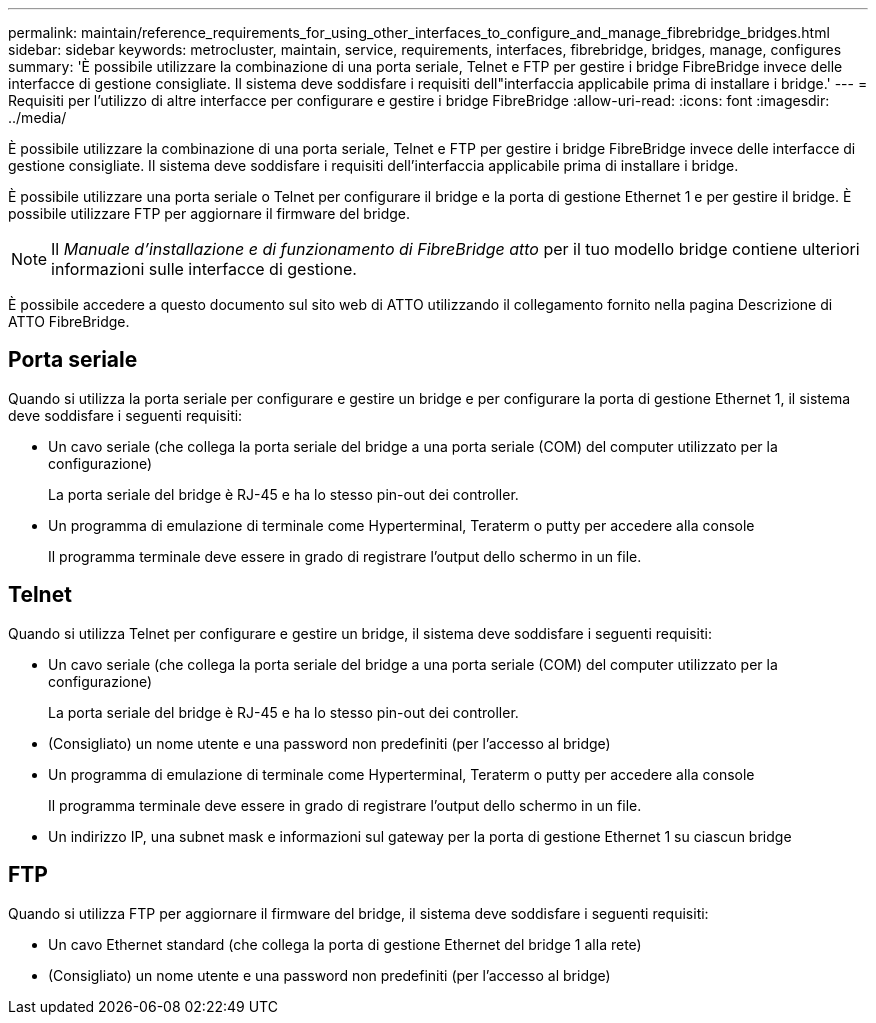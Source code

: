 ---
permalink: maintain/reference_requirements_for_using_other_interfaces_to_configure_and_manage_fibrebridge_bridges.html 
sidebar: sidebar 
keywords: metrocluster, maintain, service, requirements, interfaces, fibrebridge, bridges, manage, configures 
summary: 'È possibile utilizzare la combinazione di una porta seriale, Telnet e FTP per gestire i bridge FibreBridge invece delle interfacce di gestione consigliate. Il sistema deve soddisfare i requisiti dell"interfaccia applicabile prima di installare i bridge.' 
---
= Requisiti per l'utilizzo di altre interfacce per configurare e gestire i bridge FibreBridge
:allow-uri-read: 
:icons: font
:imagesdir: ../media/


[role="lead"]
È possibile utilizzare la combinazione di una porta seriale, Telnet e FTP per gestire i bridge FibreBridge invece delle interfacce di gestione consigliate. Il sistema deve soddisfare i requisiti dell'interfaccia applicabile prima di installare i bridge.

È possibile utilizzare una porta seriale o Telnet per configurare il bridge e la porta di gestione Ethernet 1 e per gestire il bridge. È possibile utilizzare FTP per aggiornare il firmware del bridge.


NOTE: Il _Manuale d'installazione e di funzionamento di FibreBridge atto_ per il tuo modello bridge contiene ulteriori informazioni sulle interfacce di gestione.

È possibile accedere a questo documento sul sito web di ATTO utilizzando il collegamento fornito nella pagina Descrizione di ATTO FibreBridge.



== Porta seriale

Quando si utilizza la porta seriale per configurare e gestire un bridge e per configurare la porta di gestione Ethernet 1, il sistema deve soddisfare i seguenti requisiti:

* Un cavo seriale (che collega la porta seriale del bridge a una porta seriale (COM) del computer utilizzato per la configurazione)
+
La porta seriale del bridge è RJ-45 e ha lo stesso pin-out dei controller.

* Un programma di emulazione di terminale come Hyperterminal, Teraterm o putty per accedere alla console
+
Il programma terminale deve essere in grado di registrare l'output dello schermo in un file.





== Telnet

Quando si utilizza Telnet per configurare e gestire un bridge, il sistema deve soddisfare i seguenti requisiti:

* Un cavo seriale (che collega la porta seriale del bridge a una porta seriale (COM) del computer utilizzato per la configurazione)
+
La porta seriale del bridge è RJ-45 e ha lo stesso pin-out dei controller.

* (Consigliato) un nome utente e una password non predefiniti (per l'accesso al bridge)
* Un programma di emulazione di terminale come Hyperterminal, Teraterm o putty per accedere alla console
+
Il programma terminale deve essere in grado di registrare l'output dello schermo in un file.

* Un indirizzo IP, una subnet mask e informazioni sul gateway per la porta di gestione Ethernet 1 su ciascun bridge




== FTP

Quando si utilizza FTP per aggiornare il firmware del bridge, il sistema deve soddisfare i seguenti requisiti:

* Un cavo Ethernet standard (che collega la porta di gestione Ethernet del bridge 1 alla rete)
* (Consigliato) un nome utente e una password non predefiniti (per l'accesso al bridge)

